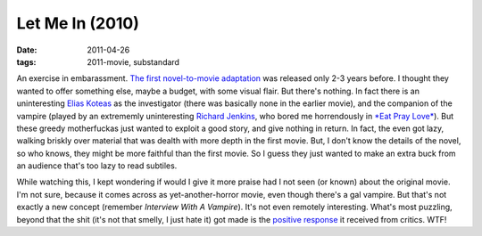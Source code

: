 Let Me In (2010)
================

:date: 2011-04-26
:tags: 2011-movie, substandard



An exercise in embarassment. `The first novel-to-movie adaptation`_ was
released only 2-3 years before. I thought they wanted to offer something
else, maybe a budget, with some visual flair. But there's nothing. In
fact there is an uninteresting `Elias Koteas`_ as the investigator
(there was basically none in the earlier movie), and the companion of
the vampire (played by an extrememly uninteresting `Richard Jenkins`_,
who bored me horrendously in `*Eat Pray Love*`_). But these greedy
motherfuckas just wanted to exploit a good story, and give nothing in
return. In fact, the even got lazy, walking briskly over material that
was dealth with more depth in the first movie. But, I don't know the
details of the novel, so who knows, they might be more faithful than the
first movie. So I guess they just wanted to make an extra buck from an
audience that's too lazy to read subtiles.

While watching this, I kept wondering if would I give it more praise had
I not seen (or known) about the original movie. I'm not sure, because it
comes across as yet-another-horror movie, even though there's a gal
vampire. But that's not exactly a new concept (remember *Interview With
A Vampire*). It's not even remotely interesting. What's most puzzling,
beyond that the shit (it's not that smelly, I just hate it) got made is
the `positive response`_ it received from critics. WTF!

.. _The first novel-to-movie adaptation: http://movies.tshepang.net/let-the-right-one-in-2008
.. _Elias Koteas: http://en.wikipedia.org/wiki/Elias_Koteas
.. _Richard Jenkins: http://en.wikipedia.org/wiki/Richard_Jenkins
.. _*Eat Pray Love*: http://movies.tshepang.net/eat-pray-love-2010
.. _positive response: http://en.wikipedia.org/wiki/Let_Me_In_(film)#Critical_response
